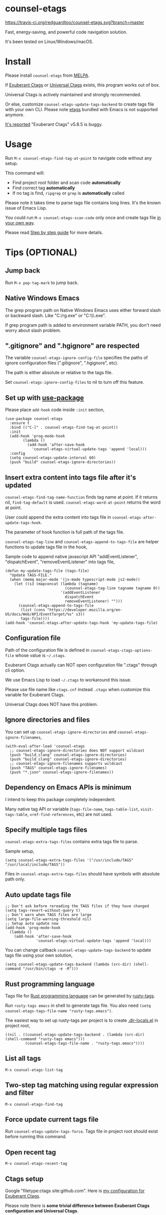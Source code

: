 * counsel-etags

[[https://travis-ci.org/redguardtoo/counsel-etags][https://travis-ci.org/redguardtoo/counsel-etags.svg?branch=master]]
[[http://melpa.org/#/counsel-etags][file:http://melpa.org/packages/counsel-etags-badge.svg]] [[http://stable.melpa.org/#/counsel-etags][file:http://stable.melpa.org/packages/counsel-etags-badge.svg]]

Fast, energy-saving, and powerful code navigation solution.

It's been tested on Linux/Windows/macOS.

[[file:demo.png]]
* Table of Content                                                              :noexport:TOC:
- [[#counsel-etags][counsel-etags]]
- [[#install][Install]]
- [[#usage][Usage]]
- [[#tips-optional][Tips (OPTIONAL)]]
  - [[#jump-back][Jump back]]
  - [[#native-windows-emacs][Native Windows Emacs]]
  - [[#gitignore-and-hgignore-are-respected][".gitignore" and ".hgignore" are respected]]
  - [[#set-up-with-use-package][Set up with use-package]]
  - [[#insert-extra-content-into-tags-file-after-its-updated][Insert extra content into tags file after it's updated]]
  - [[#configuration-file][Configuration file]]
  - [[#ignore-directories-and-files][Ignore directories and files]]
  - [[#dependency-on-emacs-apis-is-minimum][Dependency on Emacs APIs is minimum]]
  - [[#specify-multiple-tags-files][Specify multiple tags files]]
  - [[#auto-update-tags-file][Auto update tags file]]
  - [[#rust-programming-language][Rust programming language]]
  - [[#list-all-tags][List all tags]]
  - [[#two-step-tag-matching-using-regular-expression-and-filter][Two-step tag matching using regular expression and filter]]
  - [[#force-update-current-tags-file][Force update current tags file]]
  - [[#open-recent-tag][Open recent tag]]
  - [[#ctags-setup][Ctags setup]]
  - [[#search-with-exclusion-patterns][Search with exclusion patterns]]
  - [[#grep-program][Grep program]]
  - [[#customize-grep-keyword][Customize grep keyword]]
  - [[#windows][Windows]]
  - [[#ctagsexuberant][~/.ctags.exuberant]]
  - [[#use-ctags-to-generate-imenu-items][Use Ctags to generate Imenu items]]
- [[#step-by-step-guide][Step by step guide]]
  - [[#step-1-a-toy-c-project][Step 1, a toy C project]]
  - [[#step-2-navigate-code][Step 2, navigate code]]
- [[#bug-report][Bug Report]]

* Install
Please install =counsel-etags= from [[https://melpa.org/#/counsel-etags][MELPA]].

If [[http://ctags.sourceforge.net/][Exuberant Ctags]] or [[https://ctags.io/][Universal Ctags]] exists, this program works out of box.

Universal Ctags is actively maintained and strongly recommended.

Or else, customize =counsel-etags-update-tags-backend= to create tags file with your own CLI. Please note [[https://www.gnu.org/software/emacs/manual/html_node/emacs/Create-Tags-Table.html#Create-Tags-Table][etags]] bundled with Emacs is not supported anymore.

[[https://github.com/redguardtoo/emacs.d/issues/697#issuecomment-394141015][It's reported]] "Exuberant Ctags" v5.8.5 is buggy.

* Usage
Run =M-x counsel-etags-find-tag-at-point= to navigate code without any setup.

This command will:
- Find project root folder and scan code *automatically*
- Find correct tag *automatically*
- If no tag is find, =ripgrep= or =grep= is *automatically* called

Please note it takes time to parse tags file contains long lines. It's the known issue of Emacs Lisp.

You could run =M-x counsel-etags-scan-code= only once and create tags file [[https://www.emacswiki.org/emacs/BuildTags][in your own way]].

Please read [[#step-by-step-guide][Step by step guide]] for more details.

* Tips (OPTIONAL)
** Jump back
Run =M-x pop-tag-mark= to jump back.
** Native Windows Emacs
The grep program path on Native Windows Emacs uses either forward slash or backward slash. Like "C:/rg.exe" or "C:\\\\rg.exe".

If grep program path is added to environment variable PATH, you don't need worry about slash problem.
** ".gitignore" and ".hgignore" are respected
The variable =counsel-etags-ignore-config-file= specifies the paths of ignore configuration files (".gitignore", ".hgignore", etc).

The path is either absolute or relative to the tags file.

Set =counsel-etags-ignore-config-files= to nil to turn off this feature.
** Set up with [[https://github.com/jwiegley/use-package][use-package]]
Please place =add-hook= code inside =:init= section,
#+begin_src elisp
(use-package counsel-etags
  :ensure t
  :bind (("C-]" . counsel-etags-find-tag-at-point))
  :init
  (add-hook 'prog-mode-hook
        (lambda ()
          (add-hook 'after-save-hook
            'counsel-etags-virtual-update-tags 'append 'local)))
  :config
  (setq counsel-etags-update-interval 60)
  (push "build" counsel-etags-ignore-directories))
#+end_src
** Insert extra content into tags file after it's updated
=counsel-etags-find-tag-name-function= finds tag name at point. If it returns nil, =find-tag-default= is used. =counsel-etags-word-at-point= returns the word at point.

User could append the extra content into tags file in =counsel-etags-after-update-tags-hook=.

The parameter of hook function is full path of the tags file.

=counsel-etags-tag-line= and =counsel-etags-append-to-tags-file= are helper functions to update tags file in the hook,

Sample code to append native javascript API "addEventListener", "dispatchEvent", "removeEventListener" into tags file,
#+begin_src elisp
(defun my-update-tags-file (tags-file)
  "Update TAGS-FILE."
  (when (memq major-mode '(js-mode typescript-mode js2-mode))
    (let ((s3 (mapconcat (lambda (tagname)
                           (counsel-etags-tag-line tagname tagname 0))
                         '(addEventListener
                           dispatchEvent
                           removeEventListener) "")))
      (counsel-etags-append-to-tags-file
       (list (cons "https://developer.mozilla.org/en-US/docs/Web/API/EventTarget/%s" s3))
       tags-file))))
(add-hook 'counsel-etags-after-update-tags-hook 'my-update-tags-file)
#+end_src
** Configuration file
Path of the configuration file is defined in =counsel-etags-ctags-options-file= whose value is =~/.ctags=.

Exuberant Ctags actually can NOT open configuration file ".ctags" through cli option.

We use Emacs Lisp to load =~/.ctags= to workaround this issue.

Please use file name like =ctags.cnf= instead =.ctags= when customize this variable for Exuberant Ctags.

Universal Ctags does NOT have this problem.
** Ignore directories and files
You can set up =counsel-etags-ignore-directories= and =counsel-etags-ignore-filenames=,
#+begin_src elisp
(with-eval-after-load 'counsel-etags
  ;; counsel-etags-ignore-directories does NOT support wildcast
  (push "build_clang" counsel-etags-ignore-directories)
  (push "build_clang" counsel-etags-ignore-directories)
  ;; counsel-etags-ignore-filenames supports wildcast
  (push "TAGS" counsel-etags-ignore-filenames)
  (push "*.json" counsel-etags-ignore-filenames))
#+end_src
** Dependency on Emacs APIs is minimum
I intend to keep this package completely independent.

Many native tag API or variable (=tags-file-name=, =tags-table-list=, =visit-tags-table=, =xref-find-references=, etc) are not used.

** Specify multiple tags files
=counsel-etags-extra-tags-files= contains extra tags file to parse.

Sample setup,
#+begin_src elisp
(setq counsel-etags-extra-tags-files '("/usr/include/TAGS" "/usr/local/include/TAGS"))
#+end_src

Files in =counsel-etags-extra-tags-files= should have symbols with absolute path only.
** Auto update tags file
#+begin_src elisp
;; Don't ask before rereading the TAGS files if they have changed
(setq tags-revert-without-query t)
;; Don't warn when TAGS files are large
(setq large-file-warning-threshold nil)
;; Setup auto update now
(add-hook 'prog-mode-hook
  (lambda ()
    (add-hook 'after-save-hook
              'counsel-etags-virtual-update-tags 'append 'local)))
#+end_src
You can change callback =counsel-etags-update-tags-backend= to update tags file using your own solution,
#+begin_src elisp
(setq counsel-etags-update-tags-backend (lambda (src-dir) (shell-command "/usr/bin/ctags -e -R")))
#+end_src
** Rust programming language
Tags file for [[https://www.rust-lang.org/][Rust programming language]] can be generated by [[https://github.com/dan-t/rusty-tags][rusty-tags]].

Run =rusty-tags emacs= in shell to generate tags file. You also need =(setq counsel-etags-tags-file-name "rusty-tags.emacs")=.

The easiest way to set up rusty-tags per project is to create [[https://www.gnu.org/software/emacs/manual/html_node/emacs/Directory-Variables.html][.dir-locals.el]] in project root,
#+begin_src elisp
((nil . ((counsel-etags-update-tags-backend . (lambda (src-dir) (shell-command "rusty-tags emacs")))
         (counsel-etags-tags-file-name . "rusty-tags.emacs"))))
#+end_src
** List all tags
=M-x counsel-etags-list-tag=
** Two-step tag matching using regular expression and filter
=M-x counsel-etags-find-tag=
** Force update current tags file
Run =counsel-etags-update-tags-force=. Tags file in project root should exist before running this command.
** Open recent tag
=M-x counsel-etags-recent-tag=
** Ctags setup
Google "filetype:ctags site:github.com". Here is [[https://gist.github.com/redguardtoo/b12ddae3b8010a276e9b][my configuration for Exuberant Ctags]].

Please note there is *some trivial difference between Exuberant Ctags configuration and Universal Ctags*.

If you are using Universal Ctags with *my configuration for Exuberant Ctags*, run below CLI in shell and fixed all the warning by modifying the =~/.ctags= first,
#+begin_src sh
ctags --options="$HOME/.ctags" -e -R
#+end_src

You may need configure environment variable "HOME" on Windows because Ctags looks for "%HOME%/.ctags" by default.
** Search with exclusion patterns
All commands support exclusion patterns from [[https://github.com/abo-abo/swiper][ivy]].

You can filter the candidates with =keyword1 !keyword2 keyword3=. So only candidate containing =keyword1= but neither =keyword2= nor =keyword3= are displayed.

You can press =C-c C-o= or =M-x ivy-occur= to export candidates to a buffer.

In summary, all functionalities from [[https://github.com/abo-abo/swiper][ivy]] are supported.
** Grep program
If [[https://github.com/BurntSushi/ripgrep][ripgrep]] is installed, it's used as faster grep program. Or else we fallback to =grep=.

Use =M-x counsel-etags-grep= to grep in project root.

Set =counsel-etags-grep-extra-arguments= to add extra arguments for grep.

Use =M-x counsel-etags-grep-current-directory= to grep current directory.

Use =C-u num M-x counsel-etags-grep-current-directory= to grep NUM level up of current directory. If NUM is nil or 0, current directory is searched.

Grep result is sorted by string distance of current file path and candidate file path. The sorting is enabled in Emacs 27+.

You can set =counsel-etags-sort-grep-result-p= to =nil= to disable sorting.
** Customize grep keyword
Users could set =counsel-etags-convert-grep-keyword= to customize grep keyword.

For example, below setup enable =counsel-etags-grep= to search Chinese using [[https://github.com/cute-jumper/pinyinlib.el][pinyinlib]],
#+begin_src elisp
(unless (featurep 'pinyinlib) (require 'pinyinlib))
(setq counsel-etags-convert-grep-keyword
  (lambda (keyword)
    (if (and keyword (> (length keyword) 0))
        (pinyinlib-build-regexp-string keyword t)
      keyword)))
#+end_src

Or create a new grep command =my-grep-by-pinyin=,
#+begin_src elisp
(defun my-grep-by-pinyin ()
  (interactive)
  (unless (featurep 'pinyinlib) (require 'pinyinlib))
  (let* ((counsel-etags-convert-grep-keyword
          (lambda (keyword)
            (if (and keyword (> (length keyword) 0))
                (pinyinlib-build-regexp-string keyword t)
              keyword))))
    (counsel-etags-grep)))
#+end_src
** Windows
Installing Cygwin and its package Ctags on any driver is all you need to do. No extra setup is required.

But you could still set up =counsel-etags-find-program=, =counsel-etags-ctags-program=, and =counsel-etags-grep-program= to specify the command line program path.
** ~/.ctags.exuberant
If base configuration file "~/.ctags.exuberant" exists, it's used to generate "~/.ctags" automatically.

"~/.ctags.exuberant" is in Exuberant Ctags format, but the "~/.ctags" could be in Universal Ctags format if Universal Ctags is used.

You can customize =counsel-etags-ctags-options-base= to change the path of base configuration file.
** Use Ctags to generate Imenu items
Run =M-x counsel-etags-list-tag-in-current-file= to list tags in current file.

You can also use native imenu command with below setup,
#+begin_src elisp
(setq imenu-create-index-function 'counsel-etags-imenu-default-create-index-function)
#+end_src

Set =counsel-etags-imenu-excluded-names= to exclude imenu items by name.

Set =counsel-etags-imenu-excluded-types to exclude imenu items by type.

* Step by step guide
You need use Linux/Cygwin/MSYS2. It should be similar in macOS but I'm not sure whether the directory =/usr/include= exists.

** Step 1, a toy C project
Run below script in Bash shell to create a toy project.
#+begin_src bash
#!/bin/bash
mkdir -p ~/proj1 && cd ~/proj1
cat > .dir-locals.el <<EOF
((nil . ((counsel-etags-project-root . "$PWD")
         (counsel-etags-extra-tags-files . ("./include/TAGS")))))
EOF
cat > hello.c <<EOF
include <stdio.h>

void fn() {
}

int main() {
    printf('hello world');
    fn();
    return 0;
}
EOF
mkdir -p include && cd include && find /usr/include | ctags -e -L -
#+end_src

** Step 2, navigate code
Open =hello.c= in Emacs (say "YES" if Emacs ask any question), move focus over symbol "fn" or "printf", run =counsel-etags-find-tag-at-point=.
* Bug Report
Report bugs to [[https://github.com/redguardtoo/counsel-etags]].
